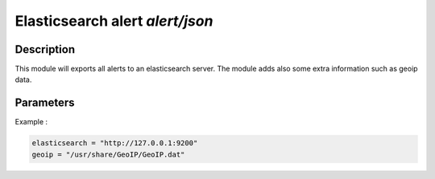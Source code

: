 .. This Source Code Form is subject to the terms of the Mozilla Public
.. License, v. 2.0. If a copy of the MPL was not distributed with this
.. file, You can obtain one at http://mozilla.org/MPL/2.0/.

Elasticsearch alert `alert/json`
================================

Description
^^^^^^^^^^^

This module will exports all alerts to an elasticsearch server. The module adds also
some extra information such as geoip data.

Parameters
^^^^^^^^^^

.. describe:: elasticsearch

    Elasticsearch server address.

.. describe:: geoip

    Absolute file path to geoip data file.

Example :

.. code-block:: ini

    elasticsearch = "http://127.0.0.1:9200"
    geoip = "/usr/share/GeoIP/GeoIP.dat"

